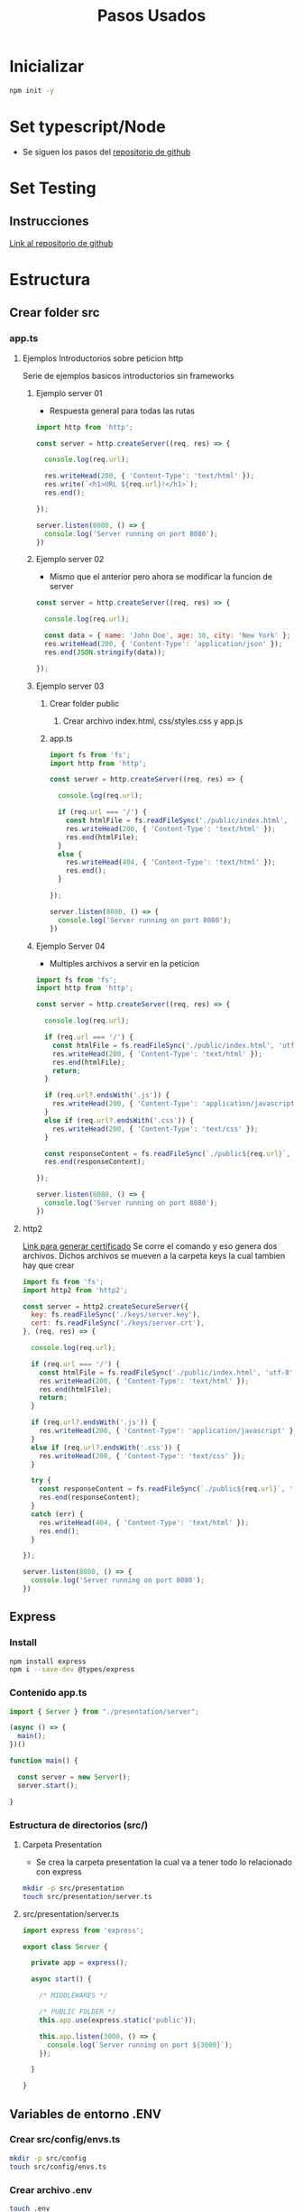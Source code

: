 #+title: Pasos Usados

* Inicializar
#+begin_src bash
npm init -y
#+end_src

* Set typescript/Node
+ Se siguen los pasos del [[https://gist.github.com/Klerith/3ba17e86dc4fabd8301a59699b9ffc0b][repositorio de github]]

* Set Testing
** Instrucciones
[[https://gist.github.com/Klerith/98d7b1bc0f1525e892f260813cad1007][Link al repositorio de github]]
* Estructura
** Crear folder src
*** app.ts
**** Ejemplos Introductorios sobre peticion http
Serie de ejemplos basicos introductorios sin frameworks
***** Ejemplo server 01
+ Respuesta general para todas las rutas
#+begin_src js
import http from 'http';

const server = http.createServer((req, res) => {

  console.log(req.url);

  res.writeHead(200, { 'Content-Type': 'text/html' });
  res.write(`<h1>URL ${req.url}!</h1>`);
  res.end();

});

server.listen(8080, () => {
  console.log('Server running on port 8080');
})
#+end_src
***** Ejemplo server 02
+ Mismo que el anterior pero ahora se modificar la funcion de server
#+begin_src js
const server = http.createServer((req, res) => {

  console.log(req.url);

  const data = { name: 'John Doe', age: 30, city: 'New York' };
  res.writeHead(200, { 'Content-Type': 'application/json' });
  res.end(JSON.stringify(data));

});
#+end_src
***** Ejemplo server 03
****** Crear folder public
******* Crear archivo index.html, css/styles.css y app.js
******  app.ts
#+begin_src js
import fs from 'fs';
import http from 'http';

const server = http.createServer((req, res) => {

  console.log(req.url);

  if (req.url === '/') {
    const htmlFile = fs.readFileSync('./public/index.html', 'utf-8');
    res.writeHead(200, { 'Content-Type': 'text/html' });
    res.end(htmlFile);
  }
  else {
    res.writeHead(404, { 'Content-Type': 'text/html' });
    res.end();
  }

});

server.listen(8080, () => {
  console.log('Server running on port 8080');
})
#+end_src
***** Ejemplo Server 04
+ Multiples archivos a servir en la peticion
#+begin_src js
import fs from 'fs';
import http from 'http';

const server = http.createServer((req, res) => {

  console.log(req.url);

  if (req.url === '/') {
    const htmlFile = fs.readFileSync('./public/index.html', 'utf-8');
    res.writeHead(200, { 'Content-Type': 'text/html' });
    res.end(htmlFile);
    return;
  }

  if (req.url?.endsWith('.js')) {
    res.writeHead(200, { 'Content-Type': 'application/javascript' });
  }
  else if (req.url?.endsWith('.css')) {
    res.writeHead(200, { 'Content-Type': 'text/css' });
  }

  const responseContent = fs.readFileSync(`./public${req.url}`, 'utf-8');
  res.end(responseContent);

});

server.listen(8080, () => {
  console.log('Server running on port 8080');
})
#+end_src
**** http2
[[https://gist.github.com/Klerith/bc65ca4f398cadd7f292c26a04d62012][Link para generar certificado]]
Se corre el comando y eso genera dos archivos. Dichos archivos se mueven a la carpeta keys la cual tambien hay que crear
#+begin_src js
import fs from 'fs';
import http2 from 'http2';

const server = http2.createSecureServer({
  key: fs.readFileSync('./keys/server.key'),
  cert: fs.readFileSync('./keys/server.crt'),
}, (req, res) => {

  console.log(req.url);

  if (req.url === '/') {
    const htmlFile = fs.readFileSync('./public/index.html', 'utf-8');
    res.writeHead(200, { 'Content-Type': 'text/html' });
    res.end(htmlFile);
    return;
  }

  if (req.url?.endsWith('.js')) {
    res.writeHead(200, { 'Content-Type': 'application/javascript' });
  }
  else if (req.url?.endsWith('.css')) {
    res.writeHead(200, { 'Content-Type': 'text/css' });
  }

  try {
    const responseContent = fs.readFileSync(`./public${req.url}`, 'utf-8');
    res.end(responseContent);
  }
  catch (err) {
    res.writeHead(404, { 'Content-Type': 'text/html' });
    res.end();
  }

});

server.listen(8080, () => {
  console.log('Server running on port 8080');
})
#+end_src
** Express
*** Install
#+begin_src bash
npm install express
npm i --save-dev @types/express
#+end_src
*** Contenido app.ts
#+begin_src js
import { Server } from "./presentation/server";

(async () => {
  main();
})()

function main() {

  const server = new Server();
  server.start();

}
#+end_src
*** Estructura de directorios (src/)
**** Carpeta Presentation
+ Se crea la carpeta presentation la cual va a tener todo lo relacionado con express
#+begin_src bash
mkdir -p src/presentation
touch src/presentation/server.ts
#+end_src
**** src/presentation/server.ts
#+begin_src js
import express from 'express';

export class Server {

  private app = express();

  async start() {

    /* MIDDLEWARES */

    /* PUBLIC FOLDER */
    this.app.use(express.static('public'));

    this.app.listen(3000, () => {
      console.log(`Server running on port ${3000}`);
    });

  }

}
#+end_src
** Variables de entorno .ENV
***  Crear src/config/envs.ts
#+begin_src bash
mkdir -p src/config
touch src/config/envs.ts
#+end_src
*** Crear archivo .env
#+begin_src bash
touch .env
#+end_src
*** Instalar paquetes
#+begin_src bash
npm i dotenv env-var
#+end_src

* Base de Datos
[[https://gist.github.com/klerith/49bbec66abe6affe3700324d2d3bf440][Link de configuraciones]]
** Prisma.io
*** Instalacion
#+begin_src bash
npm install prisma --save-dev
npx prisma init --datasource-provider postgresql
#+end_src
*** Crear Schema
+ Al ejecutar el comando bash anterior, se autogenera el archivo prisma/schema.prisma
+ Si ya se tiene creada la base de datos no hace falta hacer nada mas que ejecutar el comando pull recomendado a la hora de instalar el prisma
+ En caso contrario hay que modelar la base de datos agregando al final de prisma/schema.prisma como por ejemplo:
#+begin_src
model todo {
  id Int @id @default(autoincrement())
  text String @db.VarChar
  completedAt DateTime? @db.Timestamp()
}
#+end_src
*** Migraciones
+ Procedimientos para hacer las modificaciones a la base de datos
+ Al crear migraciones, podremos revertirlas o aplicarlas cuando se hagan los deployments a bases de datos en produccion
#+begin_src bash
npx prisma migrate dev --name init
#+end_src
*** Migraciones en deployment
+ Se le agrega al archivo de configuracion package.json el script de migracion
#+begin_src json
  "scripts": {
    "dev": "tsnd --respawn --clear src/app.ts",
    "build": "rimraf ./dist && tsc && npm run prisma:migrate:prod",
    "start": "npm run build && node dist/app.js",
    "prisma:migrate:prod": "prisma migrate deploy"
  },
#+end_src

* Servicio de Deployment usado
** Neon
https://neon.tech/
Usado para el despliegue de la base de datos PostgreSql
Recordar correr [[Migraciones en deployment]] para que se creen las tablas en la base de datos en la nube
** Railway
Se puede usar tanto para proyecto backend como para base de datos
Recordar correr [[Migraciones en deployment]] para que se creen las tablas en la base de datos en la nube
* Notas sobre Clean Arquitecture
** Domain
+ Son reglas que se imponen sobre todo lo demas. Lo mas importante de mi aplicacion.
*** DataSources
+ Son los origenes de datos
*** Repositories
+ Son metodos que vamos a tener para poder llegar a los datasources
*** Entities
+ Mas atomico de nuestra aplicacion, que no deberia tener ninguna inferencia del mundo exterior
+ No deberia tener nada de codigo externo, que no sea importaciones de librerias.
+ Deberia ser todo unicamente con el lenguaje de programacion que se esta usando
+ No esta relacionado a la base de datos, se asemeja mucho a lo que se va a grabar. Sin embargo, es lo que se va a usar en la aplicacion. De esta forma si la base de datos cambia no deberia de afectar la entidad y viceversa
** Infraestructure
+ Es donde van las implementaciones
*** Datasource
